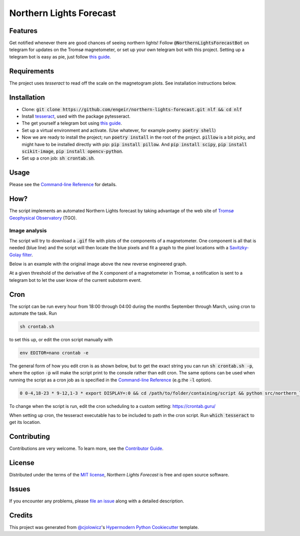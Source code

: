 Northern Lights Forecast
========================

|License| |Read the Docs| |Tests|

|Codecov| |pre-commit| |Black|

.. .. |PyPI| image:: https://img.shields.io/pypi/v/northern-lights-forecast.svg
..    :target: https://pypi.org/project/northern-lights-forecast/
..    :alt: PyPI
.. .. |Python Version| image:: https://img.shields.io/pypi/pyversions/northern-lights-forecast
..    :target: https://pypi.org/project/northern-lights-forecast
..    :alt: Python Version
.. https://img.shields.io/pypi/l/northern-lights-forecast
.. |License| image:: https://img.shields.io/badge/license-MIT-blue
   :target: https://opensource.org/licenses/MIT
   :alt: License
.. |Read the Docs| image:: https://img.shields.io/readthedocs/northern-lights-forecast/latest.svg?label=Read%20the%20Docs
   :target: https://northern-lights-forecast.readthedocs.io/
   :alt: Read the documentation at https://northern-lights-forecast.readthedocs.io/
.. |Tests| image:: https://github.com/engeir/northern-lights-forecast/workflows/Tests/badge.svg
   :target: https://github.com/engeir/northern-lights-forecast/actions?workflow=Tests
   :alt: Tests
.. |Codecov| image:: https://codecov.io/gh/engeir/northern-lights-forecast/branch/main/graph/badge.svg
   :target: https://codecov.io/gh/engeir/northern-lights-forecast
   :alt: Codecov
.. |pre-commit| image:: https://img.shields.io/badge/pre--commit-enabled-brightgreen?logo=pre-commit&logoColor=white
   :target: https://github.com/pre-commit/pre-commit
   :alt: pre-commit
.. |Black| image:: https://img.shields.io/badge/code%20style-black-000000.svg
   :target: https://github.com/psf/black
   :alt: Black

Features
--------

Get notified whenever there are good chances of seeing northern lights! Follow
:code:`@NorthernLightsForecastBot` on telegram for updates on the Tromsø magnetometer, or
set up your own telegram bot with this project. Setting up a telegram bot is easy as pie,
just follow `this guide`_.

Requirements
------------

The project uses `tesseract` to read off the scale on the magnetogram plots. See
installation instructions below.

Installation
------------

.. You can install *Northern Lights Forecast* via pip_ from PyPI_:

.. .. code:: console

..    $ pip install northern-lights-forecast

* Clone: :code:`git clone https://github.com/engeir/northern-lights-forecast.git nlf && cd
  nlf`
* Install tesseract_, used with the package pytesseract.
* The get yourself a telegram bot using `this guide`_.
* Set up a virtual environment and activate. (Use whatever, for example poetry:
  :code:`poetry shell`)
* Now we are ready to install the project; run :code:`poetry install` in the root of the
  project. :code:`pillow` is a bit picky, and might have to be installed directly with
  pip: :code:`pip install pillow`. And :code:`pip install scipy`, :code:`pip install
  scikit-image`, :code:`pip install opencv-python`.
* Set up a cron job: :code:`sh crontab.sh`.

Usage
-----

Please see the `Command-line Reference <Usage_>`_ for details.

How?
----

The script implements an automated Northern Lights forecast by taking advantage of the web
site of `Tromsø Geophysical Observatory`_ (TGO).

Image analysis
^^^^^^^^^^^^^^

The script will try to download a :code:`.gif` file with plots of the components of a
magnetometer. One component is all that is needed (blue line) and the script will then
locate the blue pixels and fit a graph to the pixel locations with a `Savitzky-Golay
filter`_.

Below is an example with the original image above the new reverse engineered graph.

.. image:: assets/before.jpg

.. image:: assets/after.png

At a given threshold of the derivative of the X component of a magnetometer in Tromsø, a
notification is sent to a telegram bot to let the user know of the current substorm event.

Cron
----

The script can be run every hour from 18:00 through 04:00 during the months September
through March, using cron to automate the task. Run

.. code:: console

    sh crontab.sh

to set this up, or edit the cron script manually with

.. code:: console

    env EDITOR=nano crontab -e

The general form of how you edit cron is as shown below, but to get the exact string you
can run :code:`sh crontab.sh -p`, where the option :code:`-p` will make the script print
to the console rather than edit cron. The same options can be used when running the script
as a cron job as is specified in the `Command-line Reference <Usage_>`_ (e.g.\ the
:code:`-l` option).

.. code:: console

    0 0-4,18-23 * 9-12,1-3 * export DISPLAY=:0 && cd /path/to/folder/containing/script && python src/northern_lights_forecast/__main__.py >> t.txt 2>&1

To change when the script is run, edit the cron scheduling to a custom setting:
https://crontab.guru/

When setting up cron, the tesseract executable has to be included to path in the cron
script. Run :code:`which tesseract` to get its location.

Contributing
------------

Contributions are very welcome.
To learn more, see the `Contributor Guide`_.


License
-------

Distributed under the terms of the `MIT license`_,
*Northern Lights Forecast* is free and open source software.


Issues
------

If you encounter any problems,
please `file an issue`_ along with a detailed description.


Credits
-------

This project was generated from `@cjolowicz`_'s `Hypermodern Python Cookiecutter`_ template.

.. _@cjolowicz: https://github.com/cjolowicz
.. _Cookiecutter: https://github.com/audreyr/cookiecutter
.. _MIT license: https://opensource.org/licenses/MIT
.. _PyPI: https://pypi.org/
.. _Hypermodern Python Cookiecutter: https://github.com/cjolowicz/cookiecutter-hypermodern-python
.. _file an issue: https://github.com/engeir/northern-lights-forecast/issues
.. _pip: https://pip.pypa.io/
.. _tesseract: https://tesseract-ocr.github.io/tessdoc/Compiling-%E2%80%93-GitInstallation.html
.. _RealPython: https://realpython.com/python-send-email/#option-1-setting-up-a-gmail-account-for-development
.. _Tromsø Geophysical Observatory: https://www.tgo.uit.no/
.. _this guide: https://medium.com/@robertbracco1/how-to-write-a-telegram-bot-to-send-messages-with-python-bcdf45d0a580
.. _Savitzky-Golay filter: https://docs.scipy.org/doc/scipy/reference/generated/scipy.signal.savgol_filter.html
.. github-only
.. _Contributor Guide: CONTRIBUTING.rst
.. _Usage: https://northern-lights-forecast.readthedocs.io/en/latest/usage.html
